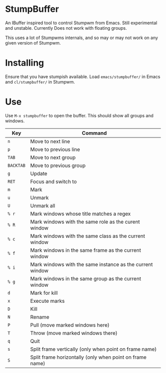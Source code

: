 * StumpBuffer

  An IBuffer inspired tool to control Stumpwm from Emacs. Still
  experimental and unstable. Currently Does not work with floating
  groups.

  This uses a lot of Stumpwms internals, and so may or may not work on
  any given version of Stumpwm.

* Installing

  Ensure that you have stumpish available. Load ~emacs/stumpbuffer/~
  in Emacs and ~cl/stumpbuffer/~ in Stumpwm.

* Use

  Use ~M-x stumpbuffer~ to open the buffer. This should show all
  groups and windows.

  | Key       | Command                                                   |
  |-----------+-----------------------------------------------------------|
  | ~n~       | Move to next line                                         |
  | ~p~       | Move to previous line                                     |
  | ~TAB~     | Move to next group                                        |
  | ~BACKTAB~ | Move to previous group                                    |
  | ~g~       | Update                                                    |
  | ~RET~     | Focus and switch to                                       |
  | ~m~       | Mark                                                      |
  | ~u~       | Unmark                                                    |
  | ~U~       | Unmark all                                                |
  | ~% r~     | Mark windows whose title matches a regex                  |
  | ~% R~     | Mark windows with the same role as the curent window      |
  | ~% c~     | Mark windows with the same class as the current window    |
  | ~% f~     | Mark windows in the same frame as the current window      |
  | ~% i~     | Mark windows with the same instance as the current window |
  | ~% g~     | Mark windows in the same group as the current window      |
  | ~d~       | Mark for kill                                             |
  | ~x~       | Execute marks                                             |
  | ~D~       | Kill                                                      |
  | ~N~       | Rename                                                    |
  | ~P~       | Pull (move marked windows here)                           |
  | ~T~       | Throw (move marked windows there)                         |
  | ~q~       | Quit                                                      |
  | ~s~       | Split frame vertically (only when point on frame name)    |
  | ~S~       | Split frame horizontally (only when point on frame name)  |

